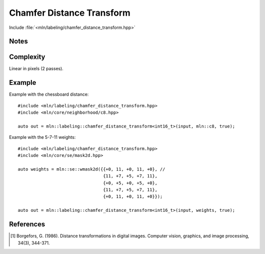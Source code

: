 Chamfer Distance Transform
==========================

Include :file:`<mln/labeling/chamfer_distance_transform.hpp>`

.. cpp:namespace:: mln::labeling




.. cpp:function:: template <typename DistanceType = int, Image I, WeightedNeighborhood N> \
    image_ch_value_t<InputImage, DistanceType> \
    chamfer_distance_transform(I input, N nbh, bool background_is_object = false)

    Perform the distance transform [1]_ using the given Neighborhood and its weights. Each foreground pixel
    gets the distance to the closest background pixel.

    Note that the sum saturates to the maximum value that can be taken by `DistanceType`.

    :tparam DistanceType: The type used for the accumulation
    :param input: Input image
    :param nbh: Neighborhood (weighted)
    :param background_is_object (optional): Whether to consider the domain "outside" is the foreground (object) or the background.
    :return: A distance image
    :exception: N/A


Notes
-----

Complexity
----------

Linear in pixels (2 passes).


Example
-------

Example with the chessboard distance::

    #include <mln/labeling/chamfer_distance_transform.hpp>
    #include <mln/core/neighborhood/c8.hpp>

    auto out = mln::labeling::chamfer_distance_transform<int16_t>(input, mln::c8, true);

Example with the 5-7-11 weights::

    #include <mln/labeling/chamfer_distance_transform.hpp>
    #include <mln/core/se/mask2d.hpp>

    auto weights = mln::se::wmask2d({{+0, 11, +0, 11, +0}, //
                                     {11, +7, +5, +7, 11},
                                     {+0, +5, +0, +5, +0},
                                     {11, +7, +5, +7, 11},
                                     {+0, 11, +0, 11, +0}});

    auto out = mln::labeling::chamfer_distance_transform<int16_t>(input, weights, true);


.. list-table::

    * -   .. figure:: /images/F.png

            Original image

      -   .. figure:: /images/F-4.png

            CDT with :cpp:ref:`mln::c4` (Manhattan distance)

      -   .. figure:: /images/F-8.png

            CDT with :cpp:ref:`mln::c8` (Chessboard distance)

    * -   .. figure:: /images/F-2-3.png

            CDT with 2-3 :cpp:ref:`mln::wmask2d` (2-3 distance)

      -   .. figure:: /images/F-5-7-11.png

            CDT with 5-7-11 :cpp:ref:`mln::wmask2d` (5-7-11 distance)


References
----------

.. [1] Borgefors, G. (1986). Distance transformations in digital images. Computer vision, graphics, and image processing, 34(3), 344-371.

